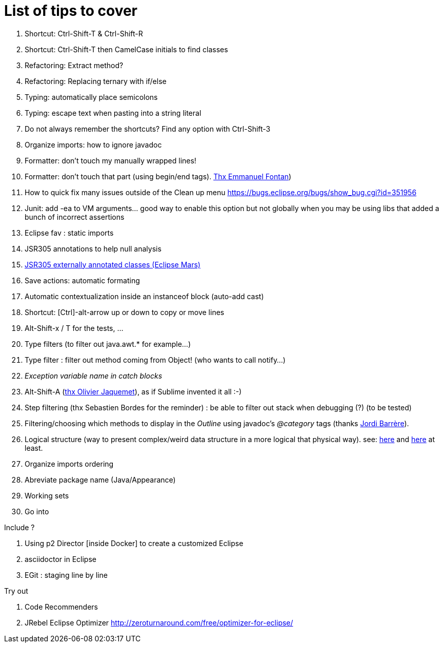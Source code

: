 List of tips to cover
=====================

. Shortcut: Ctrl-Shift-T & Ctrl-Shift-R
. Shortcut: Ctrl-Shift-T then CamelCase initials to find classes
. Refactoring: Extract method?
. Refactoring: Replacing ternary with if/else
. Typing: automatically place semicolons
. Typing: escape text when pasting into a string literal
. Do not always remember the shortcuts? Find any option with Ctrl-Shift-3
. Organize imports: how to ignore javadoc
. Formatter: don't touch my manually wrapped lines!
. Formatter: don't touch that part (using begin/end tags). link:https://groups.google.com/d/msg/toulouse-jug/EFHt84uEkLk/-OoFV7dopNQJ[Thx Emmanuel Fontan])
. How to quick fix many issues outside of the Clean up menu https://bugs.eclipse.org/bugs/show_bug.cgi?id=351956
. Junit: add -ea to VM arguments... good way to enable this option but not globally when you 
  may be using libs that added a bunch of incorrect assertions
. Eclipse fav : static imports
. JSR305 annotations to help null analysis
. link:https://www.eclipse.org/eclipse/news/4.5/M6/#JDT[JSR305 externally 
  annotated classes (Eclipse Mars)]
. Save actions: automatic formating
. Automatic contextualization inside an instanceof block (auto-add cast)
. Shortcut: [Ctrl]-alt-arrow up or down to copy or move lines
. Alt-Shift-x / T for the tests, ...
. Type filters (to filter out java.awt.* for example...)
. Type filter : filter out method coming from Object! (who wants to call notify...)
. _Exception variable name in catch blocks_
. Alt-Shift-A (link:https://groups.google.com/d/msg/toulouse-jug/SpOWtYPxJa0/tGkr5LAbwU8J[thx Olivier Jaquemet]), as if Sublime invented it all :-)	
. Step filtering (thx Sebastien Bordes for the reminder) : be able to filter out stack when debugging (?) (to be tested)
. Filtering/choosing which methods to display in the _Outline_ using javadoc's _@category_ tags (thanks link:https://groups.google.com/d/msg/toulouse-jug/EFHt84uEkLk/Wdf3VMMDM0YJ[Jordi Barrère]).
. Logical structure (way to present complex/weird data structure in a more logical that physical way). 
  see: 
  link:http://help.eclipse.org/luna/index.jsp?topic=%2Forg.eclipse.jdt.doc.user%2Freference%2Fpreferences%2Fjava%2Fdebug%2Fref-logical_structures.htm[here] 
  and link:http://www.javalobby.org/java/forums/t16736.html[here] at least.
. Organize imports ordering
. Abreviate package name (Java/Appearance)
. Working sets
. Go into

Include ?

. Using p2 Director [inside Docker] to create a customized Eclipse
. asciidoctor in Eclipse
. EGit : staging line by line

Try out

. Code Recommenders
. JRebel Eclipse Optimizer http://zeroturnaround.com/free/optimizer-for-eclipse/

